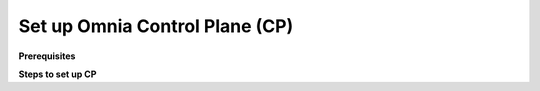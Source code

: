 Set up Omnia Control Plane (CP)
=================================

**Prerequisites**

**Steps to set up CP**